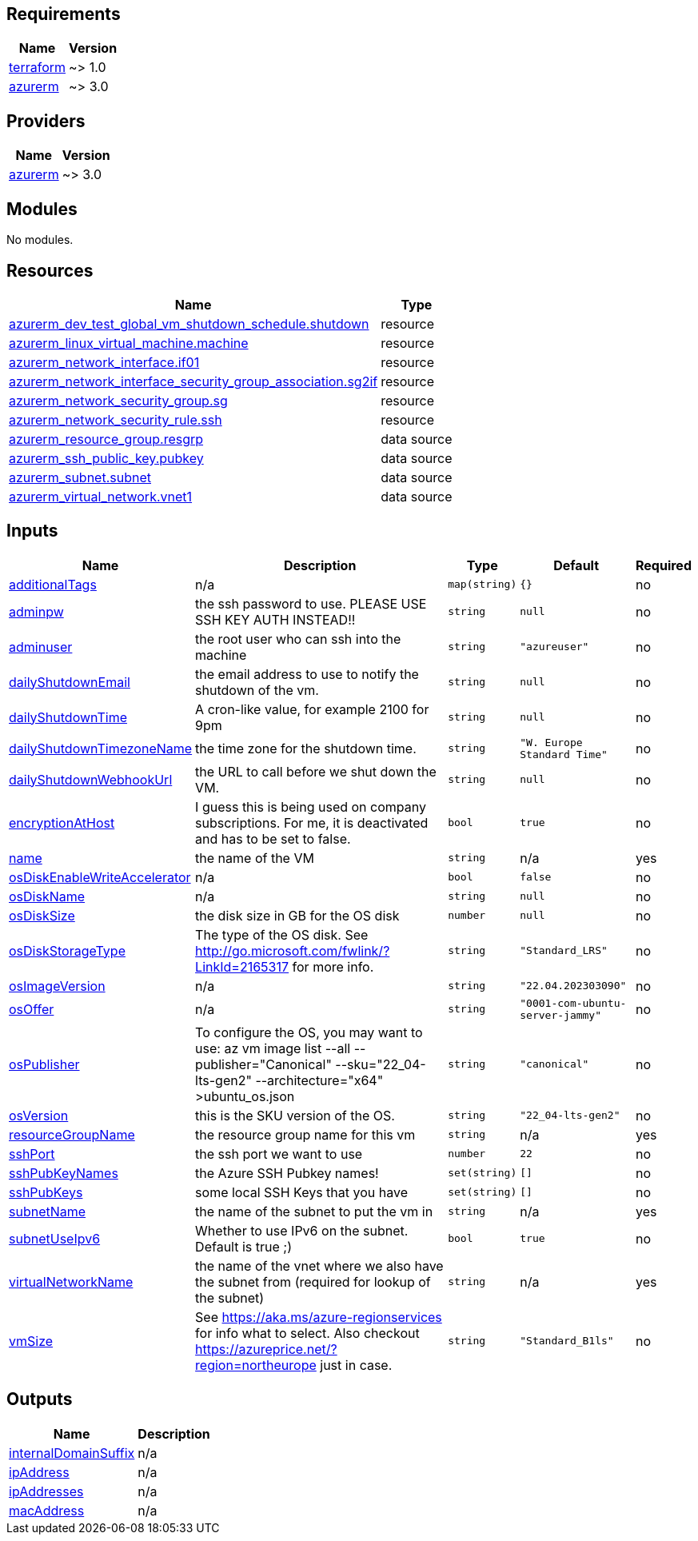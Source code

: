 == Requirements

[cols="a,a",options="header,autowidth"]
|===
|Name |Version
|[[requirement_terraform]] <<requirement_terraform,terraform>> |~> 1.0
|[[requirement_azurerm]] <<requirement_azurerm,azurerm>> |~> 3.0
|===

== Providers

[cols="a,a",options="header,autowidth"]
|===
|Name |Version
|[[provider_azurerm]] <<provider_azurerm,azurerm>> |~> 3.0
|===

== Modules

No modules.

== Resources

[cols="a,a",options="header,autowidth"]
|===
|Name |Type
|https://registry.terraform.io/providers/hashicorp/azurerm/latest/docs/resources/dev_test_global_vm_shutdown_schedule[azurerm_dev_test_global_vm_shutdown_schedule.shutdown] |resource
|https://registry.terraform.io/providers/hashicorp/azurerm/latest/docs/resources/linux_virtual_machine[azurerm_linux_virtual_machine.machine] |resource
|https://registry.terraform.io/providers/hashicorp/azurerm/latest/docs/resources/network_interface[azurerm_network_interface.if01] |resource
|https://registry.terraform.io/providers/hashicorp/azurerm/latest/docs/resources/network_interface_security_group_association[azurerm_network_interface_security_group_association.sg2if] |resource
|https://registry.terraform.io/providers/hashicorp/azurerm/latest/docs/resources/network_security_group[azurerm_network_security_group.sg] |resource
|https://registry.terraform.io/providers/hashicorp/azurerm/latest/docs/resources/network_security_rule[azurerm_network_security_rule.ssh] |resource
|https://registry.terraform.io/providers/hashicorp/azurerm/latest/docs/data-sources/resource_group[azurerm_resource_group.resgrp] |data source
|https://registry.terraform.io/providers/hashicorp/azurerm/latest/docs/data-sources/ssh_public_key[azurerm_ssh_public_key.pubkey] |data source
|https://registry.terraform.io/providers/hashicorp/azurerm/latest/docs/data-sources/subnet[azurerm_subnet.subnet] |data source
|https://registry.terraform.io/providers/hashicorp/azurerm/latest/docs/data-sources/virtual_network[azurerm_virtual_network.vnet1] |data source
|===

== Inputs

[cols="a,a,a,a,a",options="header,autowidth"]
|===
|Name |Description |Type |Default |Required
|[[input_additionalTags]] <<input_additionalTags,additionalTags>>
|n/a
|`map(string)`
|`{}`
|no

|[[input_adminpw]] <<input_adminpw,adminpw>>
|the ssh password to use. PLEASE USE SSH KEY AUTH INSTEAD!!
|`string`
|`null`
|no

|[[input_adminuser]] <<input_adminuser,adminuser>>
|the root user who can ssh into the machine
|`string`
|`"azureuser"`
|no

|[[input_dailyShutdownEmail]] <<input_dailyShutdownEmail,dailyShutdownEmail>>
|the email address to use to notify the shutdown of the vm.
|`string`
|`null`
|no

|[[input_dailyShutdownTime]] <<input_dailyShutdownTime,dailyShutdownTime>>
|A cron-like value, for example 2100 for 9pm
|`string`
|`null`
|no

|[[input_dailyShutdownTimezoneName]] <<input_dailyShutdownTimezoneName,dailyShutdownTimezoneName>>
|the time zone for the shutdown time.
|`string`
|`"W. Europe Standard Time"`
|no

|[[input_dailyShutdownWebhookUrl]] <<input_dailyShutdownWebhookUrl,dailyShutdownWebhookUrl>>
|the URL to call before we shut down the VM.
|`string`
|`null`
|no

|[[input_encryptionAtHost]] <<input_encryptionAtHost,encryptionAtHost>>
|I guess this is being used on company subscriptions. For me, it is deactivated and has to be set to false.
|`bool`
|`true`
|no

|[[input_name]] <<input_name,name>>
|the name of the VM
|`string`
|n/a
|yes

|[[input_osDiskEnableWriteAccelerator]] <<input_osDiskEnableWriteAccelerator,osDiskEnableWriteAccelerator>>
|n/a
|`bool`
|`false`
|no

|[[input_osDiskName]] <<input_osDiskName,osDiskName>>
|n/a
|`string`
|`null`
|no

|[[input_osDiskSize]] <<input_osDiskSize,osDiskSize>>
|the disk size in GB for the OS disk
|`number`
|`null`
|no

|[[input_osDiskStorageType]] <<input_osDiskStorageType,osDiskStorageType>>
|The type of the OS disk. See http://go.microsoft.com/fwlink/?LinkId=2165317 for more info.
|`string`
|`"Standard_LRS"`
|no

|[[input_osImageVersion]] <<input_osImageVersion,osImageVersion>>
|n/a
|`string`
|`"22.04.202303090"`
|no

|[[input_osOffer]] <<input_osOffer,osOffer>>
|n/a
|`string`
|`"0001-com-ubuntu-server-jammy"`
|no

|[[input_osPublisher]] <<input_osPublisher,osPublisher>>
|To configure the OS, you may want to use: az vm image list --all --publisher="Canonical" --sku="22_04-lts-gen2" --architecture="x64" >ubuntu_os.json
|`string`
|`"canonical"`
|no

|[[input_osVersion]] <<input_osVersion,osVersion>>
|this is the SKU version of the OS.
|`string`
|`"22_04-lts-gen2"`
|no

|[[input_resourceGroupName]] <<input_resourceGroupName,resourceGroupName>>
|the resource group name for this vm
|`string`
|n/a
|yes

|[[input_sshPort]] <<input_sshPort,sshPort>>
|the ssh port we want to use
|`number`
|`22`
|no

|[[input_sshPubKeyNames]] <<input_sshPubKeyNames,sshPubKeyNames>>
|the Azure SSH Pubkey names!
|`set(string)`
|`[]`
|no

|[[input_sshPubKeys]] <<input_sshPubKeys,sshPubKeys>>
|some local SSH Keys that you have
|`set(string)`
|`[]`
|no

|[[input_subnetName]] <<input_subnetName,subnetName>>
|the name of the subnet to put the vm in
|`string`
|n/a
|yes

|[[input_subnetUseIpv6]] <<input_subnetUseIpv6,subnetUseIpv6>>
|Whether to use IPv6 on the subnet. Default is true ;)
|`bool`
|`true`
|no

|[[input_virtualNetworkName]] <<input_virtualNetworkName,virtualNetworkName>>
|the name of the vnet where we also have the subnet from (required for lookup of the subnet)
|`string`
|n/a
|yes

|[[input_vmSize]] <<input_vmSize,vmSize>>
|See https://aka.ms/azure-regionservices for info what to select. Also checkout https://azureprice.net/?region=northeurope just in case.
|`string`
|`"Standard_B1ls"`
|no

|===

== Outputs

[cols="a,a",options="header,autowidth"]
|===
|Name |Description
|[[output_internalDomainSuffix]] <<output_internalDomainSuffix,internalDomainSuffix>> |n/a
|[[output_ipAddress]] <<output_ipAddress,ipAddress>> |n/a
|[[output_ipAddresses]] <<output_ipAddresses,ipAddresses>> |n/a
|[[output_macAddress]] <<output_macAddress,macAddress>> |n/a
|===